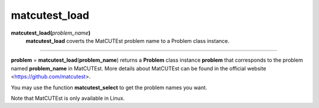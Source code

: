 .. _matmatcutestload:

matcutest_load
==============

**matcutest_load(**\ *problem_name*\ **)**
    **matcutest_load** coverts the MatCUTEst problem name to a Problem class instance.

--------------------------------------------------------------------------

**problem** = **matcutest_load**\(**problem_name**) returns a **Problem** class instance **problem** that corresponds to the problem named **problem_name** in MatCUTEst. More details about MatCUTEst can be found in the official website <https://github.com/matcutest>.

You may use the function **matcutest_select** to get the problem names you want.

Note that MatCUTEst is only available in Linux.